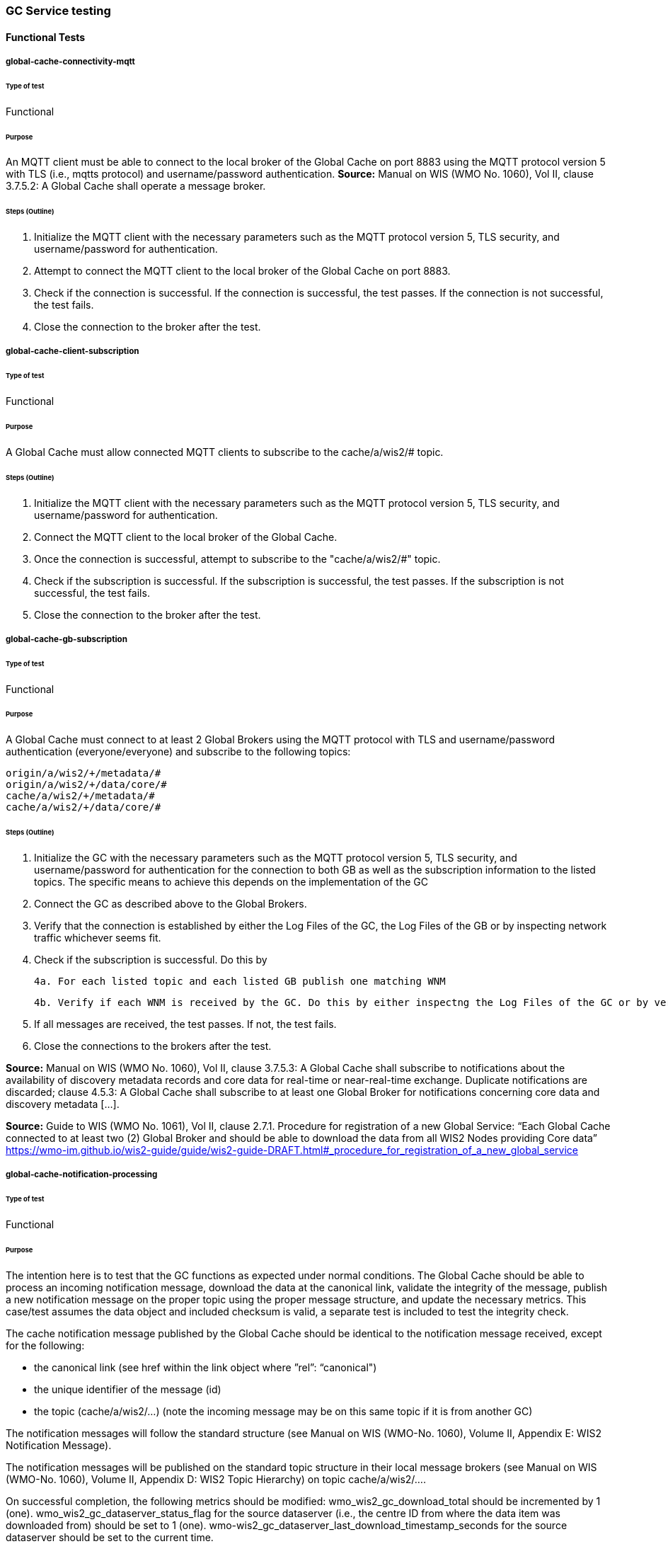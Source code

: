 [[global-cache-testing]]
=== GC Service testing

==== Functional Tests
===== global-cache-connectivity-mqtt
====== Type of test
Functional

====== Purpose
An MQTT client must be able to connect to the local broker of the Global Cache on port 8883 using the MQTT protocol version 5 with TLS (i.e., mqtts protocol) and username/password authentication.
*Source:* Manual on WIS (WMO No. 1060), Vol II, clause 3.7.5.2: A Global Cache shall operate a message broker.

====== Steps (Outline)
1. Initialize the MQTT client with the necessary parameters such as the MQTT protocol version 5, TLS security, and username/password for authentication.

2. Attempt to connect the MQTT client to the local broker of the Global Cache on port 8883.

3. Check if the connection is successful. If the connection is successful, the test passes. If the connection is not successful, the test fails.

4. Close the connection to the broker after the test.

===== global-cache-client-subscription
====== Type of test
Functional

====== Purpose
A Global Cache must allow connected MQTT clients to subscribe to the cache/a/wis2/# topic.

====== Steps (Outline)
1. Initialize the MQTT client with the necessary parameters such as the MQTT protocol version 5, TLS security, and username/password for authentication.

2. Connect the MQTT client to the local broker of the Global Cache.

3. Once the connection is successful, attempt to subscribe to the "cache/a/wis2/#" topic.

4. Check if the subscription is successful. If the subscription is successful, the test passes. If the subscription is not successful, the test fails.

5. Close the connection to the broker after the test.

===== global-cache-gb-subscription
====== Type of test
Functional

====== Purpose
A Global Cache must connect to at least 2 Global Brokers using the MQTT protocol with TLS and username/password authentication (everyone/everyone) and subscribe to the following topics:
----
origin/a/wis2/+/metadata/#
origin/a/wis2/+/data/core/#
cache/a/wis2/+/metadata/#
cache/a/wis2/+/data/core/#
----

====== Steps (Outline)

1. Initialize the GC with the necessary parameters such as the MQTT protocol version 5, TLS security, and username/password for authentication for the connection to both GB as well as the subscription information to the listed topics. The specific means to achieve this depends on the implementation of the GC

2. Connect the GC as described above to the Global Brokers.

3. Verify that the connection is established by either the Log Files of the GC, the Log Files of the GB or by inspecting network traffic whichever seems fit.

4. Check if the subscription is successful. Do this by

  4a. For each listed topic and each listed GB publish one matching WNM

  4b. Verify if each WNM is received by the GC. Do this by either inspectng the Log Files of the GC or by verification if the GC is trying to open a connection to the URL listed as canonical in the WNM.

5. If all messages are received, the test passes. If not, the test fails.

6. Close the connections to the brokers after the test.

*Source:* Manual on WIS (WMO No. 1060), Vol II, clause 3.7.5.3: A Global Cache shall subscribe to notifications about the availability of discovery metadata records and core data for real-time or near-real-time exchange. Duplicate notifications are discarded; clause 4.5.3: A Global Cache shall subscribe to at least one Global Broker for notifications concerning core data and discovery metadata [...].

*Source:* Guide to WIS (WMO No. 1061), Vol II, clause 2.7.1. Procedure for registration of a new Global Service: “Each Global Cache connected to at least two (2) Global Broker and should be able to download the data from all WIS2 Nodes providing Core data” https://wmo-im.github.io/wis2-guide/guide/wis2-guide-DRAFT.html#_procedure_for_registration_of_a_new_global_service

===== global-cache-notification-processing
====== Type of test
Functional

====== Purpose
The intention here is to test that the GC functions as expected under normal conditions. The Global Cache should be able to process an incoming notification message, download the data at the canonical link, validate the integrity of the message, publish a new notification message on the proper topic using the proper message structure, and update the necessary metrics. This case/test assumes the data object and included checksum is valid, a separate test is included to test the integrity check.

The cache notification message published by the Global Cache should be identical to the notification message received, except for the following:

* the canonical link (see href within the link object where ”rel”: “canonical")
* the unique identifier of the message (id)
* the topic (cache/a/wis2/…) (note the incoming message may be on this same topic if it is from another GC)

The notification messages will follow the standard structure (see Manual on WIS (WMO-No. 1060), Volume II, Appendix E: WIS2 Notification Message).

The notification messages will be published on the standard topic structure in their local message brokers (see Manual on WIS (WMO-No. 1060), Volume II, Appendix D: WIS2 Topic Hierarchy) on topic cache/a/wis2/….

On successful completion, the following metrics should be modified:
wmo_wis2_gc_download_total should be incremented by 1 (one).
wmo_wis2_gc_dataserver_status_flag for the source dataserver (i.e., the centre ID from where the data item was downloaded from) should be set to 1 (one).
wmo-wis2_gc_dataserver_last_download_timestamp_seconds for the source dataserver should be set to the current time.

====== Steps (Outline)
These tests rely on mock data and/or curated batches of real data. Specifically notification messages, with accompanying data objects, whose characteristics are known and can be used to validate the GC's behavior.
Upon processing the batch of notification messages, the following will be evaluated and compared against the expected results:

* The total number of cache notification messages published by the GC
* The total number of data objects cached by the GC
* The validity of the notification messages published by the GC
* The validity of the data objects cached by the GC (i.e., the data object is accessible via the canonical link)
* The following metrics are updated (or not) as expected per the curated test data set:
  ** wmo_wis2_gc_download_total
  ** wmo_wis2_gc_dataserver_status_flag
  ** wmo_wis2_gc_dataserver_last_download_timestamp_seconds


*Source:* Manual on WIS (WMO No. 1060), Vol II, clause 3.7.5.4: Based on the notifications it receives, a Global Cache shall download and store a copy of discovery metadata records and core data from [WIS2 Nodes] and other Global [Services]; clause 3.7.5.7: A Global Cache shall publish notifications via its Message Broker about copies of the discovery metadata records and core data it makes available. A Global Cache shall use a standardized topic structure when publishing notifications; clause 4.5.2: A Global Cache shall download core data and discovery metadata from [WIS2 Nodes] and other Global [Services] to provide for reliable, low-latency access to those resources via WIS; clause 4.5.4: Based on received notifications, a Global Cache shall download core data from [WIS2 Nodes] or other Global [Services] and store them for a minimum duration of 24 hours; clause 4.5.5: Based on its received notifications, a Global Cache shall download discovery metadata records from [WIS2 Nodes] or other Global [Services] and store them for a minimum duration of 24 hours; clause 4.5.7: A Global Cache shall publish notifications to a Message Broker indicating  the availability of data and discovery metadata resources from the Global Cache and shall use the format and protocol specified [...].

*Source:* Guide to WIS (WMO No. 1061), Vol II, clause 2.7.4.1. [Global Cache] Technical considerations https://wmo-im.github.io/wis2-guide/guide/wis2-guide-DRAFT.html#_technical_considerations_2; clause 2.7.4.2. [Global Cache] Practices and procedures https://wmo-im.github.io/wis2-guide/guide/wis2-guide-DRAFT.html#_practices_and_procedures_2

===== global-cache-cache-false-directive
====== Type of test
Functional

====== Purpose
Where a Global Cache receives a notification message with _properties.cache_ set to false, the Global Cache should publish a notification message where the data download link (href within a link object with ”rel”: “canonical”) refers to the source dataserver.

The cache notification message published by the Global Cache should be identical to the notification message received, except for the following:

* the unique identifier of the message (id)
* the topic (cache/a/wis2/…) (note the incoming message may be on this same topic if it is from another GC)
----
Is the above assessment correct?
----

These tests rely on mock data and/or curated batches of real data. Specifically notification messages, with accompanying data objects, whose characteristics are known and can be used to validate the GC's behavior. In this case a known number of messages will have the cache directive set to false.
Upon processing the batch of notification messages, the following will be evaluated and compared against the expected results:

* The total number of cache notification messages published by the GC
* The total number of data objects cached by the GC
* The validity of the notification messages published by the GC, taking into consideration the bullets above (difference between the original and the published message).
* The following metrics are updated (or not) as expected per the curated test data set:
  ** wmo_wis2_gc_download_total
  ** wmo_wis2_gc_dataserver_status_flag
  ** wmo_wis2_gc_dataserver_last_download_timestamp_seconds
  ** wmo_wis2_gc_no_cache_total (incremented by 1 for each notification message where the cache directive is set to false)
----
wmo_wis2_gc_no_cache_total is a proposed new metric
----

===== global-cache-source-download-failure
====== Type of test
Functional

====== Purpose
Where a Global Cache is unable to download a data item from the location specified in a notification message (i.e., the source dataserver), the metric wmo_wis2_gc_dataserver_status_flag for the source dataserver should be set to 0 (zero).

===== global-cache-cache-override
====== Type of test
Functional

====== Purpose
Where a Global Cache determines that it is unable to cache a data item, the Global Cache should publish a notification message where the data download link (href within a link object with ”rel”: “canonical”) refers to the source dataserver, and the metric wmo_wis2_gc_cache_override_total is incremented by 1 (one).

More details needed about the notification message; format, content, topic.

===== global-cache-data-integrity-check-fail
====== Type of test
Functional

====== Purpose
Where a notification message provides an integrity value for a data item (properties.integrity), a Global Cache should validate the integrity of the resources it caches and only accept data which matches. A Global Cache should calculate the hash of the data object instance [once downloaded into the cache?] using the method specified in properties.integrity.method. Where the calculated hash does not match the value specified in properties.integrity.value:
The data item should be removed from the cache if already downloaded
No notification message should be published
The metric wmo_wis2_gc_download_errors_total should be incremented by 1 (one).
The metric wmo_wis2_gc_integrity_failed_total should be incremented by 1 (one).

===== global-cache-discard-duplicate-notifications
====== Type of test
Functional

====== Purpose
A Global Cache must ensure that only one instance of a notification message with a given unique identifier (id) is successfully processed.

Test this by sending two identical notification messages, ideally from different sources, and verify that the second notification message is discarded.

*Source:* Manual on WIS (WMO No. 1060), Vol II, clause 3.7.5.3: A Global Cache shall subscribe to notifications about the availability of discovery metadata records and core data for real-time or near-real-time exchange. Duplicate notifications are discarded.

===== global-cache-discard-duplicate-notifications-alt
====== Type of test
Functional

====== Purpose
Where a Global Cache fails to process a notification message with a given unique identifier (id), a Global Cache must attempt to process subsequently received notification messages with the same unique identifier.

Test this by sending two almost identical notification messages, the first of which should include an unresolvable data download link (href within a link object where ”rel”: “canonical”) (or simply missing a ‘canonical’ link object?). This will force processing of the first message to fail. The second notification message should be processed successfully, with the data item being copied into the cache.

===== global-cache-discard-duplicate-data
====== Type of test
Functional

====== Purpose
A Global Cache must ensure that only one instance of a data item, designated with a given unique identifier (properties.data_id) and publication time (properties.pubtime) in the associated notification message, is successfully processed.

Test this by sending two notification messages each with a unique identifier (id) but both with the same data identifier (properties.data-id) and publication time (properties.pubtime). Ideally the notification messages should simulate data being made available at different locations (i.e., an origin WIS2 Node and another Global Cache) with differing data download links (href within a link object where ”rel”: “canonical”).

===== global-cache-discard-duplicate-data-alt
====== Type of test
Functional

====== Purpose
Where a Global Cache fails to process a notification message relating to a given unique data object (properties.data_id + properties.pubtie), a Global Cache must attempt to process subsequently received notification messages with the same unique data identifier.

Test this by sending two notification messages each with a unique identifier (id) but both with the same data identifier (properties.data-id). The first message should include an unresolvable data download link (href within a link object where ”rel”: “canonical”) (or simply missing a ‘canonical’ link object?). This will force processing of the first message to fail. The second notification message should be processed successfully, with the data item being copied into the cache.

===== global-cache-discard-duplicate-data-alt2
====== Type of test
Functional

====== Purpose
A Global Cache should treat notification messages with the same data item identifier (properties.data-id), but different publication times (properties.pubtime) as unique data items. Data items with the same properties.data-id but a later publication time should be copied into the cache (see test global-cache-notification-processing). Data items with the same properties.data-id but earlier or identical publication times should be ignored (see test global-cache-discard-duplicate-data).

[Test this by sending several notification messages with varying pubtimes and determine which are successfully uploaded]

*Source:* Guide to WIS (WMO No. 1061), Vol II, clause 2.7.4.2. [Global Cache] Practices and procedures: “Verify if the message points to new or updated data by comparing the pubtime value of the notification message with the list of data_ids”. https://wmo-im.github.io/wis2-guide/guide/wis2-guide-DRAFT.html#_practices_and_procedures_2

===== global-cache-client-data-download
====== Type of test
Functional

====== Purpose
An HTTP client (i.e., a Web browser) must be able to connect to the HTTP server of the Global Cache on port 443 using HTTP 1.1 with TLS but without any authentication and be able to resolve the URL provided in a data download link (href within a link object where ”rel”: “canonical”) from a notification message published by the Global Cache within the previous 24-hours; i.e., download a cached data item.

Note: testing provision of access via HTTP 1.1 - “at least one of the protocols”.

*Source:* Manual on WIS (WMO No. 1060), Vol II, clause 3.7.5.5: A Global Cache shall provide highly available access to copies of discovery metadata records and core data it stores; clause 3.7.5.6: A Global Cache shall retain a copy of the discovery metadata records and core data it stores for a duration compatible with the real-time or near-real-time schedule of the data and not less than 24 hours; clause 4.5.2: A Global Cache shall download core data and discovery metadata from [WIS2 Nodes] and other Global [Services] to provide for reliable, low-latency access to those resources via WIS; clause 4.5.6: Data and discovery metadata available for download from a Global Cache shall be accessible via a URL using at least one of the protocols specified [...].

===== global-cache-valid-certificate
====== Type of test
Functional

====== Purpose
A Global Cache must use a valid certificate.

===== global-cache-metric-publication
====== Type of test
Functional

====== Purpose

A Global Cache must publish the following metrics using the OpenMetrics protocol:

wmo_wis2_gc_download_total
wmo_wis2_gc_download_errors_total
wmo_wis2_gc_dataserver_status_flag
wmo_wis2_gc_dataserver_last_download_timestamp_seconds
wmo_wis2_gc_cache_override_total
wmo_wis2_gc_integrity_failed_total

*Source:* https://github.com/wmo-im/wis2-metric-hierarchy/blob/main/metrics/gc.csv


==== Performance tests
===== global-cache-notification-processing-rate
====== Type of test
Performance

====== Purpose
A Global Cache shall be able to successfully process 1000 notification messages, averaging xxx bytes, including caching the associated data item and publishing the new notification message, within xxx seconds.

===== global-cache-notification-processing-time
====== Type of test
Performance

====== Purpose
A Global Cache shall successfully process a notification message, including caching the associated data item and publishing the new notification message, within xxx seconds.

Note: A Global Cache may decide to ignore the request to cache a data item if it will take excessively long to process. See test global-cache-cache-override for details.

===== global-cache-concurrent-client-downloads
====== Type of test
Performance

====== Purpose
1000 HTTP clients concurrently download data items from the Global Cache, with HTTP response time not exceeding xxx seconds, at a rate exceeding xxx bytes/second.

*Source:* Manual on WIS (WMO No. 1060), Vol II, clause 3.7.5.5: A Global Cache shall provide highly available access to copies of discovery metadata records and core data it stores; clause 4.5.1: A Global Cache shall operate a highly available storage and download service; clause 4.5.2: A Global Cache shall download core data and discovery metadata from [WIS2 Nodes] and other Global [Services] to provide for reliable, low-latency access to those resources via WIS.
*Source:* Guide to WIS (WMO No. 1061), Vol II, clause 2.7.2.2. Service levels, performance indicators and fair-usage policies: “A Global Cache should support a minimum of 1000 simultaneous downloads” https://wmo-im.github.io/wis2-guide/guide/wis2-guide-DRAFT.html#_procedure_for_registration_of_a_new_global_service

===== global-cache-storage-volume
====== Type of test
Performance

====== Purpose
A Global Cache shall be able to store at least 100GB of Core data items.

*Source:* Guide to WIS (WMO No. 1061), Vol II, clause 2.7.2.2. Service levels, performance indicators and fair-usage policies: “A Global Cache should support a minimum of 100 GB of data in the cache” https://wmo-im.github.io/wis2-guide/guide/wis2-guide-DRAFT.html#_procedure_for_registration_of_a_new_global_service

==== System-wide tests
===== global-cache-single-gb-failure
====== Type of test
System

====== Purpose
Pre: At least 2 Global Brokers have subscribed to notification messages from a given WIS2 Node.
Pre: Global Cache is subscribed to at least two Global Brokers.
Pre: Global Cache is successfully downloading data items into its cache from the WIS2 Node.

In the event that one of the Global Brokers subscribing to the WIS2 Node fails (i.e., goes offline), notification messages from the WIS2 Node are still received (and processed) by the Global Cache.

===== global-cache-origin-node-unresolvable
====== Type of test
Functional

====== Purpose
Pre: A given WIS2 Node is publishing notification messages and Core data.
Pre: At least 2 Global Caches are receiving notification messages from the WIS2 Node (via a Global Broker).
Pre: Global Cache #1 is able to resolve HTTP URLs from the WIS2 Node.
Pre: Global Cache #2 is not able to resolve HTTP URLs from the WIS2 Node.

Core data items published by the WIS2 Node are successfully cached by Global Cache #2, by way of downloading from Global Cache #1.


=== Discussion Points

==== General Testing Strategy

The testing strategy for the Global Cache (GC) will leverage both mocked data and curated real data. This approach ensures a comprehensive evaluation of the GC's functionality under various scenarios.

1. **Mocked Data:** This data is artificially created to simulate specific scenarios that might not be easily reproducible with real data. It allows us to test edge cases, error conditions, and unusual data patterns.

2. **Curated Real Data:** This data is derived from actual use cases and provides a realistic representation of what the GC will encounter in a production environment. It allows us to test the GC's performance and reliability.

The testing process will be automated through scripts. These scripts will perform the following steps:

1. **Data Publication:** The scripts will publish a batch of messages to the dev MQTT broker. These messages will represent a mix of scenarios based on the mocked and curated real data.

2. **GC Subscription:** The GC will be subscribed to the MQTT broker to receive the published messages. This simulates the GC's real-world operation where it subscribes to Global Brokers to receive notifications. (Remy has something already in the works here)

3. **Result Validation:** After the GC processes the received messages, the scripts will validate the results. This includes checking if the GC correctly stored the data, published notifications, and updated metrics as expected.

==== General Performance Testing Strategy

The performance testing strategy for the GC will primarily focus on the time taken from when a notification message is published to when the associated cache message is received by the test process. This approach ensures a comprehensive evaluation of the GC's performance under various scenarios.

1. **Notification Publication:** The test process will publish a notification message to the MQTT broker. This message will represent a specific scenario based on the mocked or curated real data.

2. **Start Timer:** The test process will start a timer immediately after the notification message is published. Multiple timers can be used for multiple notification messages.

3. **GC Subscription and Processing:** The GC, which is subscribed to the dev MQTT broker, will receive the published notification message. It will then process the message, which may include storing the data, publishing a cache notification, and updating metrics as expected.

4. **Cache Message Receipt:** The test process, which is also subscribed to the MQTT broker, will receive the cache message published by the GC.

5. **Stop Timer:** The test process will stop the timer immediately after the cache message is received.

6. **Result Validation:** The test process will validate the results. This includes checking if the GC correctly processed the notification message and published the cache message, and if the time taken (as measured by the timer) is within the acceptable performance limits.

7. **Data Size Consideration:** The size of the cached data objects will also be considered. The performance of the GC can be evaluated based on the bytes per second processed. This will help in understanding the GC's efficiency in handling different sizes of data objects.


==== Addition of wmo_wis2_gc_no_cache_total metric
* This metric will be used to capture cache=false cases. It will be incremented by 1 (one) for each notification message where the cache directive is set to false or where the Global Cache determines that it is unable to cache a data item.

==== Message uniqueness = data_id + pubtime
* The unique identifier of a data item is a combination of the data identifier (properties.data_id) and the publication time (properties.pubtime). This is to ensure that the Global Cache does not store multiple copies of the same data item AND to support the ability to update/correct data items.

* Are other folks in agreement with this approach and already implementing it?

==== Max data object size
* What is the maximum size of a data object that a Global Cache should be able to process and store?

==== Data Integrity Checks
* How are folks implementing the data integrity check? Downloading first or any other approach, perhaps a rolling hash?

==== Best practices/best effort
===== Retry/Redrive strategy
* Simple: failed download attempts where we retry same url. (immediate, and/or after a backoff as these solve different problems).
* Redrive based on messages with redundant data_id's in the event of a download failure. This would require caching all messages for a certain amount of time. This way the Global Cache can reprocess the message with the same data_id+pubtime if the download fails and 'redundant' messages with different download links exist.
    ** supporting update/correction of data items per GTS?


